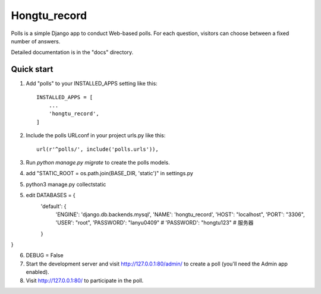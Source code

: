 =====
Hongtu_record
=====

Polls is a simple Django app to conduct Web-based polls. For each
question, visitors can choose between a fixed number of answers.

Detailed documentation is in the "docs" directory.

Quick start
-----------

1. Add "polls" to your INSTALLED_APPS setting like this::

    INSTALLED_APPS = [
        ...
        'hongtu_record',
    ]

2. Include the polls URLconf in your project urls.py like this::

    url(r'^polls/', include('polls.urls')),

3. Run `python manage.py migrate` to create the polls models.

4. add "STATIC_ROOT = os.path.join(BASE_DIR, 'static')" in settings.py

5. python3 manage.py collectstatic

5. edit DATABASES = {
    'default': {
        'ENGINE': 'django.db.backends.mysql',
        'NAME': 'hongtu_record',
        'HOST': "localhost",
        'PORT': "3306",
        'USER': "root",
        'PASSWORD': "lanyu0409"
        # 'PASSWORD': "hongtu123" # 服务器
    }
}

6. DEBUG = False

7. Start the development server and visit http://127.0.0.1:80/admin/
   to create a poll (you'll need the Admin app enabled).

8. Visit http://127.0.0.1:80/ to participate in the poll.